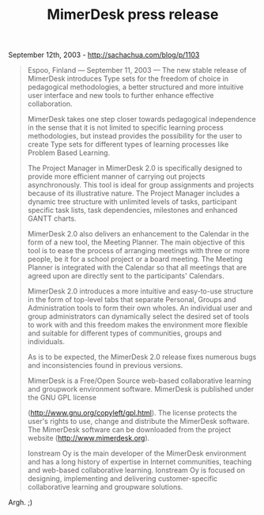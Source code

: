 #+TITLE: MimerDesk press release

September 12th, 2003 -
[[http://sachachua.com/blog/p/1103][http://sachachua.com/blog/p/1103]]

#+BEGIN_QUOTE
  Espoo, Finland --- September 11, 2003 --- The new stable release of
  MimerDesk
   introduces Type sets for the freedom of choice in pedagogical
  methodologies,
   a better structured and more intuitive user interface and new tools
  to
   further enhance effective collaboration.

  MimerDesk takes one step closer towards pedagogical independence in
  the sense
   that it is not limited to specific learning process methodologies,
  but instead
   provides the possibility for the user to create Type sets for
  different types
   of learning processes like Problem Based Learning.

  The Project Manager in MimerDesk 2.0 is specifically designed to
  provide more
   efficient manner of carrying out projects asynchronously. This tool
  is ideal
   for group assignments and projects because of its illustrative
  nature.
   The Project Manager includes a dynamic tree structure with unlimited
  levels of
   tasks, participant specific task lists, task dependencies, milestones
  and
   enhanced GANTT charts.

  MimerDesk 2.0 also delivers an enhancement to the Calendar in the form
  of a
   new tool, the Meeting Planner. The main objective of this tool is to
  ease the
   process of arranging meetings with three or more people, be it for a
  school
   project or a board meeting. The Meeting Planner is integrated with
  the
   Calendar so that all meetings that are agreed upon are directly sent
  to the
   participants' Calendars.

  MimerDesk 2.0 introduces a more intuitive and easy-to-use structure in
   the form of top-level tabs that separate Personal, Groups and
  Administration
   tools to form their own wholes. An individual user and group
  administrators
   can dynamically select the desired set of tools to work with and this
  freedom
   makes the environment more flexible and suitable for different types
  of
   communities, groups and individuals.

  As is to be expected, the MimerDesk 2.0 release fixes numerous bugs
  and
   inconsistencies found in previous versions.

  MimerDesk is a Free/Open Source web-based collaborative learning and
  groupwork
   environment software. MimerDesk is published under the GNU GPL
  license

  ([[http://www.gnu.org/copyleft/gpl.html][http://www.gnu.org/copyleft/gpl.html]]).
  The license protects the user's rights
   to use, change and distribute the MimerDesk software. The MimerDesk
  software
   can be downloaded from the project website
  ([[http://www.mimerdesk.org][http://www.mimerdesk.org]]).

  Ionstream Oy is the main developer of the MimerDesk environment and
  has a
   long history of expertise in Internet communities, teaching and
  web-based
   collaborative learning. Ionstream Oy is focused on designing,
  implementing
   and delivering customer-specific collaborative learning and groupware
   solutions.
#+END_QUOTE

Argh. ;)
